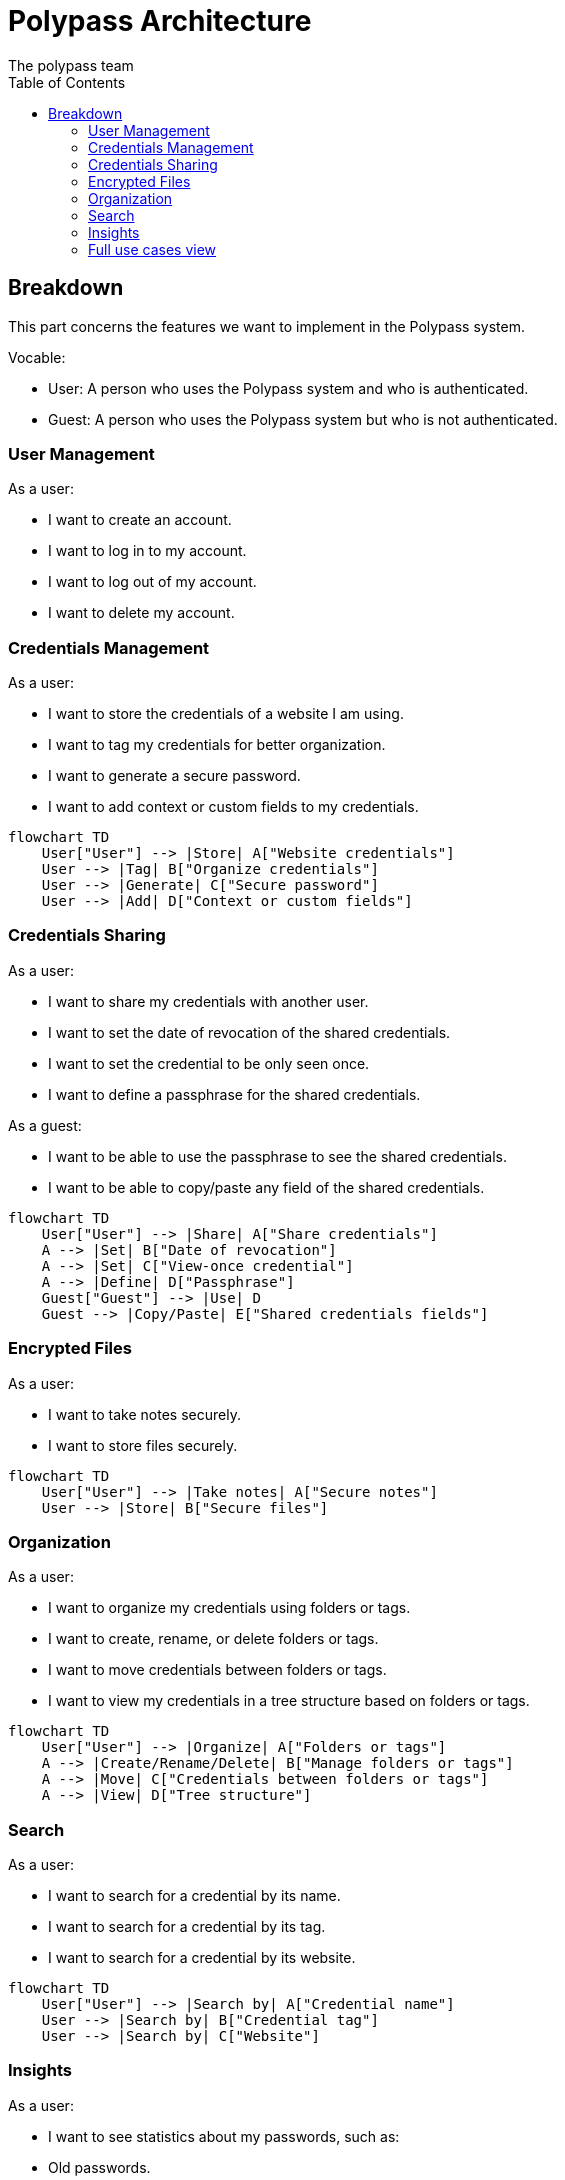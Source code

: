 = Polypass Architecture
The polypass team
:toc:

== Breakdown

This part concerns the features we want to implement in the Polypass system.

Vocable:

- User: A person who uses the Polypass system and who is authenticated.
- Guest: A person who uses the Polypass system but who is not authenticated.

=== User Management

As a user:

- I want to create an account.
- I want to log in to my account.
- I want to log out of my account.
- I want to delete my account.



=== Credentials Management

As a user:

- I want to store the credentials of a website I am using.
- I want to tag my credentials for better organization.
- I want to generate a secure password.
- I want to add context or custom fields to my credentials.

[mermaid, format="svg"]
----
flowchart TD
    User["User"] --> |Store| A["Website credentials"]
    User --> |Tag| B["Organize credentials"]
    User --> |Generate| C["Secure password"]
    User --> |Add| D["Context or custom fields"]
----

=== Credentials Sharing

As a user:

- I want to share my credentials with another user.
- I want to set the date of revocation of the shared credentials.
- I want to set the credential to be only seen once.
- I want to define a passphrase for the shared credentials.

As a guest:

- I want to be able to use the passphrase to see the shared credentials.
- I want to be able to copy/paste any field of the shared credentials.

[mermaid, format="svg"]
----
flowchart TD
    User["User"] --> |Share| A["Share credentials"]
    A --> |Set| B["Date of revocation"]
    A --> |Set| C["View-once credential"]
    A --> |Define| D["Passphrase"]
    Guest["Guest"] --> |Use| D
    Guest --> |Copy/Paste| E["Shared credentials fields"]
----


=== Encrypted Files

As a user:

- I want to take notes securely.
- I want to store files securely.

[mermaid, format="svg"]
----
flowchart TD
    User["User"] --> |Take notes| A["Secure notes"]
    User --> |Store| B["Secure files"]
----

=== Organization

As a user:

- I want to organize my credentials using folders or tags.
- I want to create, rename, or delete folders or tags.
- I want to move credentials between folders or tags.
- I want to view my credentials in a tree structure based on folders or tags.

[mermaid, format="svg"]
----
flowchart TD
    User["User"] --> |Organize| A["Folders or tags"]
    A --> |Create/Rename/Delete| B["Manage folders or tags"]
    A --> |Move| C["Credentials between folders or tags"]
    A --> |View| D["Tree structure"]
----

=== Search

As a user:

- I want to search for a credential by its name.
- I want to search for a credential by its tag.
- I want to search for a credential by its website.

[mermaid, format="svg"]
----
flowchart TD
    User["User"] --> |Search by| A["Credential name"]
    User --> |Search by| B["Credential tag"]
    User --> |Search by| C["Website"]
----

=== Insights

As a user:

- I want to see statistics about my passwords, such as:
    - Old passwords.
    - Reused passwords.
    - Weak passwords.
- I want to know if my credentials has been breached.
- I want to view credential usage statistics for a group, such as:
    - credential creation trends.
    - credential usage trends.

[mermaid, format="svg"]
----
flowchart TD
    User["User"] --> |View| A["Credential statistics"]
    A --> |See| B["Old/Reused/Weak credentials"]
    A --> |Check| C["Breached logins or credentials"]
    A --> |View| D["Group usage statistics"]
    D --> |Analyze| E["Creation trends"]
    D --> |Analyze| F["Usage trends"]
----

=== Full use cases view

image::src/diagrams/use-case.drawio.png[Use cases, 100%, 100%]
